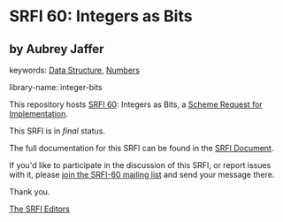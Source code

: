 * SRFI 60: Integers as Bits

** by Aubrey Jaffer



keywords: [[https://srfi.schemers.org/?keywords=data-structure][Data Structure]], [[https://srfi.schemers.org/?keywords=numbers][Numbers]]

library-name: integer-bits

This repository hosts [[https://srfi.schemers.org/srfi-60/][SRFI 60]]: Integers as Bits, a [[https://srfi.schemers.org/][Scheme Request for Implementation]].

This SRFI is in /final/ status.

The full documentation for this SRFI can be found in the [[https://srfi.schemers.org/srfi-60/srfi-60.html][SRFI Document]].

If you'd like to participate in the discussion of this SRFI, or report issues with it, please [[https://srfi.schemers.org/srfi-60/][join the SRFI-60 mailing list]] and send your message there.

Thank you.


[[mailto:srfi-editors@srfi.schemers.org][The SRFI Editors]]
